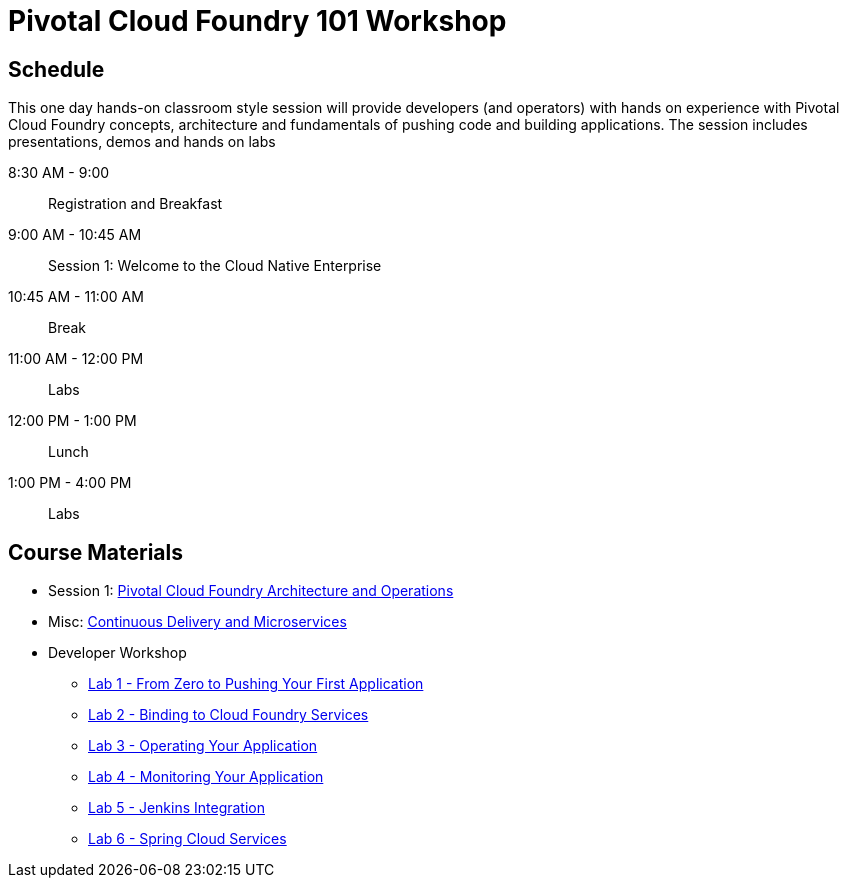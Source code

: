 = Pivotal Cloud Foundry 101 Workshop

== Schedule

This one day hands-on classroom style session will provide developers (and operators) with hands on experience with Pivotal Cloud Foundry concepts, architecture and fundamentals of pushing code and building applications. The session includes presentations, demos and hands on labs

8:30 AM - 9:00:: Registration and Breakfast
9:00 AM - 10:45 AM:: Session 1: Welcome to the Cloud Native Enterprise
10:45 AM - 11:00 AM:: Break
11:00 AM - 12:00 PM:: Labs
12:00 PM - 1:00 PM:: Lunch
1:00 PM - 4:00 PM:: Labs


== Course Materials

* Session 1: link:presentations/ArchitectureAndOperations.pptx[Pivotal Cloud Foundry Architecture and Operations]
* Misc: link:presentations/microservice_CD.pptx[Continuous Delivery and Microservices]

* Developer Workshop
** link:labs/lab1/lab.adoc[Lab 1 - From Zero to Pushing Your First Application]
** link:labs/lab2/lab.adoc[Lab 2 - Binding to Cloud Foundry Services]
** link:labs/lab3/lab.adoc[Lab 3 - Operating Your Application]
** link:labs/lab4/lab.adoc[Lab 4 - Monitoring Your Application]
** link:labs/lab5/continuous-delivery-lab.adoc[Lab 5 - Jenkins Integration]
** link:cf-spring-trader/README.md[Lab 6 - Spring Cloud Services]
